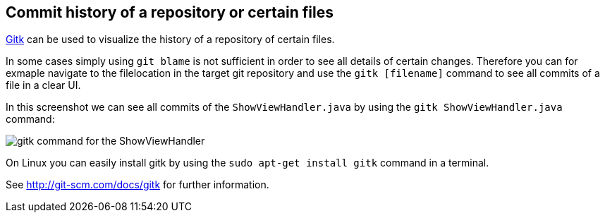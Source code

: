 [[gitk]]

== Commit history of a repository or certain files

http://git-scm.com/docs/gitk[Gitk] can be used to visualize the history
of a repository of certain files.

In some cases simply using `git blame` is not sufficient in order to see
all details of certain changes. Therefore you can for exmaple navigate
to the filelocation in the target git repository and use the
`gitk [filename]` command to see all commits of a file in a clear UI.

In this screenshot we can see all commits of the `ShowViewHandler.java`
by using the `gitk ShowViewHandler.java` command:

image::img/gitk_showviewhandler.png[gitk command for the ShowViewHandler] 

On Linux you can easily install gitk by using the `sudo apt-get install gitk` command in a terminal.

See http://git-scm.com/docs/gitk for further information.
